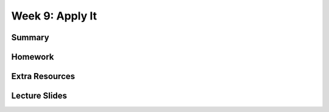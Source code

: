 Week 9: Apply It
================


Summary
^^^^^^^


Homework
^^^^^^^^

Extra Resources
^^^^^^^^^^^^^^^

Lecture Slides
^^^^^^^^^^^^^^
